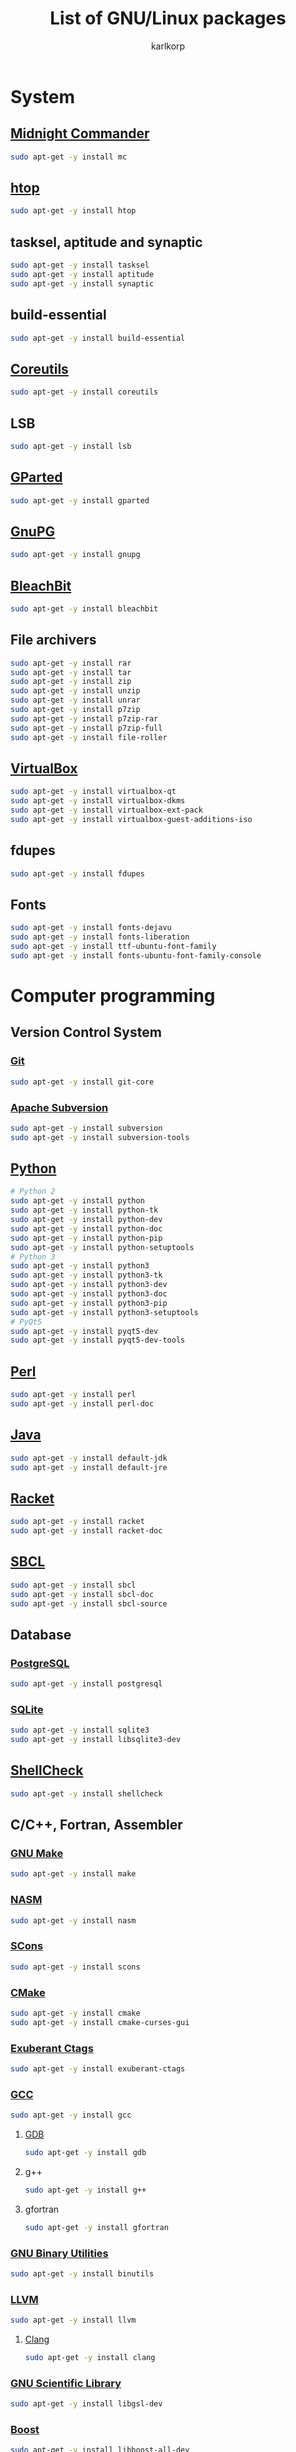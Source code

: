 #+TITLE: List of GNU/Linux packages
#+AUTHOR: karlkorp
#+EMAIL: lispgod@gmail.com

#+LANGUAGE: en
#+STARTUP: indent content
#+PROPERTY: header-args :exports code :tangle install.sh

* System
** [[https://www.midnight-commander.org/][Midnight Commander]]
#+BEGIN_SRC sh
  sudo apt-get -y install mc
#+END_SRC

** [[https://hisham.hm/htop/][htop]]
#+BEGIN_SRC sh
  sudo apt-get -y install htop
#+END_SRC

** tasksel, aptitude and synaptic
#+BEGIN_SRC sh
  sudo apt-get -y install tasksel
  sudo apt-get -y install aptitude
  sudo apt-get -y install synaptic
#+END_SRC

** build-essential
#+BEGIN_SRC sh
  sudo apt-get -y install build-essential
#+END_SRC

** [[https://www.gnu.org/software/coreutils/coreutils.html][Coreutils]]
#+BEGIN_SRC sh
  sudo apt-get -y install coreutils
#+END_SRC

** LSB
#+BEGIN_SRC sh
  sudo apt-get -y install lsb
#+END_SRC

** [[http://gparted.org/][GParted]]
#+BEGIN_SRC sh
  sudo apt-get -y install gparted
#+END_SRC

** [[https://www.gnupg.org/][GnuPG]]
#+BEGIN_SRC sh
  sudo apt-get -y install gnupg
#+END_SRC

** [[https://www.bleachbit.org/][BleachBit]]
#+BEGIN_SRC sh
  sudo apt-get -y install bleachbit
#+END_SRC

** File archivers
#+BEGIN_SRC sh
  sudo apt-get -y install rar
  sudo apt-get -y install tar
  sudo apt-get -y install zip
  sudo apt-get -y install unzip
  sudo apt-get -y install unrar
  sudo apt-get -y install p7zip
  sudo apt-get -y install p7zip-rar
  sudo apt-get -y install p7zip-full
  sudo apt-get -y install file-roller
#+END_SRC

** [[https://www.virtualbox.org/][VirtualBox]]
#+BEGIN_SRC sh
  sudo apt-get -y install virtualbox-qt
  sudo apt-get -y install virtualbox-dkms
  sudo apt-get -y install virtualbox-ext-pack
  sudo apt-get -y install virtualbox-guest-additions-iso
#+END_SRC

** fdupes
#+BEGIN_SRC sh
  sudo apt-get -y install fdupes
#+END_SRC

** Fonts
#+BEGIN_SRC sh
  sudo apt-get -y install fonts-dejavu
  sudo apt-get -y install fonts-liberation
  sudo apt-get -y install ttf-ubuntu-font-family
  sudo apt-get -y install fonts-ubuntu-font-family-console
#+END_SRC

* Computer programming
** Version Control System
*** [[https://git-scm.com/][Git]]
#+BEGIN_SRC sh
  sudo apt-get -y install git-core
#+END_SRC

*** [[https://subversion.apache.org/][Apache Subversion]]
#+BEGIN_SRC sh
  sudo apt-get -y install subversion
  sudo apt-get -y install subversion-tools
#+END_SRC

** [[https://www.python.org/][Python]]
#+BEGIN_SRC sh
  # Python 2
  sudo apt-get -y install python
  sudo apt-get -y install python-tk
  sudo apt-get -y install python-dev
  sudo apt-get -y install python-doc
  sudo apt-get -y install python-pip
  sudo apt-get -y install python-setuptools
  # Python 3
  sudo apt-get -y install python3
  sudo apt-get -y install python3-tk
  sudo apt-get -y install python3-dev
  sudo apt-get -y install python3-doc
  sudo apt-get -y install python3-pip
  sudo apt-get -y install python3-setuptools
  # PyQt5
  sudo apt-get -y install pyqt5-dev
  sudo apt-get -y install pyqt5-dev-tools
#+END_SRC

** [[https://www.perl.org/][Perl]]
#+BEGIN_SRC sh
  sudo apt-get -y install perl
  sudo apt-get -y install perl-doc
#+END_SRC

** [[http://openjdk.java.net/][Java]]
#+BEGIN_SRC sh
  sudo apt-get -y install default-jdk
  sudo apt-get -y install default-jre
#+END_SRC

** [[https://racket-lang.org/][Racket]]
#+BEGIN_SRC sh
  sudo apt-get -y install racket
  sudo apt-get -y install racket-doc
#+END_SRC

** [[http://www.sbcl.org/][SBCL]]
#+BEGIN_SRC sh
  sudo apt-get -y install sbcl
  sudo apt-get -y install sbcl-doc
  sudo apt-get -y install sbcl-source
#+END_SRC

** Database
*** [[http://www.postgresql.org/][PostgreSQL]]
#+BEGIN_SRC sh
  sudo apt-get -y install postgresql
#+END_SRC

*** [[https://www.sqlite.org/index.html][SQLite]]
#+BEGIN_SRC sh
  sudo apt-get -y install sqlite3
  sudo apt-get -y install libsqlite3-dev
#+END_SRC

** [[https://www.shellcheck.net/][ShellCheck]]
#+BEGIN_SRC sh
  sudo apt-get -y install shellcheck
#+END_SRC

** C/C++, Fortran, Assembler
*** [[https://www.gnu.org/software/make/][GNU Make]]
#+BEGIN_SRC sh
  sudo apt-get -y install make
#+END_SRC

*** [[http://www.nasm.us/][NASM]]
#+BEGIN_SRC sh
  sudo apt-get -y install nasm
#+END_SRC

*** [[http://www.scons.org/][SCons]]
#+BEGIN_SRC sh
  sudo apt-get -y install scons
#+END_SRC

*** [[https://cmake.org/][CMake]]
#+BEGIN_SRC sh
  sudo apt-get -y install cmake
  sudo apt-get -y install cmake-curses-gui
#+END_SRC

*** [[http://ctags.sourceforge.net/][Exuberant Ctags]]
#+BEGIN_SRC sh
  sudo apt-get -y install exuberant-ctags
#+END_SRC

*** [[https://gcc.gnu.org/][GCC]]
#+BEGIN_SRC sh
  sudo apt-get -y install gcc
#+END_SRC

**** [[https://www.gnu.org/software/gdb/][GDB]]
#+BEGIN_SRC sh
  sudo apt-get -y install gdb
#+END_SRC

**** g++
#+BEGIN_SRC sh
  sudo apt-get -y install g++
#+END_SRC

**** gfortran
#+BEGIN_SRC sh
  sudo apt-get -y install gfortran
#+END_SRC

*** [[https://www.gnu.org/software/binutils/][GNU Binary Utilities]]
#+BEGIN_SRC sh
  sudo apt-get -y install binutils
#+END_SRC

*** [[http://llvm.org/][LLVM]]
#+BEGIN_SRC sh
  sudo apt-get -y install llvm
#+END_SRC

**** [[http://clang.llvm.org/][Clang]]
#+BEGIN_SRC sh
  sudo apt-get -y install clang
#+END_SRC

*** [[https://www.gnu.org/software/gsl/][GNU Scientific Library]]
#+BEGIN_SRC sh
  sudo apt-get -y install libgsl-dev
#+END_SRC

*** [[http://www.boost.org/][Boost]]
#+BEGIN_SRC sh
  sudo apt-get -y install libboost-all-dev
#+END_SRC

*** MPI
#+BEGIN_SRC sh
  sudo apt-get -y install mpi-default-dev
#+END_SRC

**** [[http://www.mpich.org/][MPICH]]
#+BEGIN_SRC sh
  sudo apt-get -y install mpich
  sudo apt-get -y install libmpich-dev
#+END_SRC

**** [[https://www.open-mpi.org/][Open MPI]]
#+BEGIN_SRC sh
  sudo apt-get -y install libopenmpi-dev
#+END_SRC

*** [[http://opencv.org/][OpenCV]]
#+BEGIN_SRC sh
  sudo apt-get -y install libopencv-dev
#+END_SRC

*** [[http://www.swig.org/][SWIG]]
#+BEGIN_SRC sh
  sudo apt-get -y install swig
#+END_SRC

*** Linear Algebra Libraries
**** [[http://eigen.tuxfamily.org/index.php?title=Main_Page][Eigen]]
#+BEGIN_SRC sh
  sudo apt-get -y install libeigen3-dev
#+END_SRC

**** [[http://arma.sourceforge.net/][Armadillo]]
#+BEGIN_SRC sh
  sudo apt-get -y install libarmadillo-dev
#+END_SRC

**** [[http://math-atlas.sourceforge.net/][ATLAS]]
#+BEGIN_SRC sh
  sudo apt-get -y install libatlas-base-dev
#+END_SRC

**** [[http://www.netlib.org/lapack/][LAPACK]]
#+BEGIN_SRC sh
  sudo apt-get -y install liblapacke-dev
#+END_SRC

**** [[http://www.openblas.net/][OpenBLAS]]
#+BEGIN_SRC sh
  sudo apt-get -y install libopenblas-dev
#+END_SRC

*** [[http://cppcheck.sourceforge.net/][Cppcheck]]
#+BEGIN_SRC sh
  sudo apt-get -y install cppcheck
#+END_SRC

*** OpenGL
#+BEGIN_SRC sh
  sudo apt-get -y install libglm-dev
  sudo apt-get -y install libx11-dev
  sudo apt-get -y install libglew-dev
  sudo apt-get -y install freeglut3-dev
  sudo apt-get -y install mesa-common-dev
#+END_SRC

*** [[https://www.tcl.tk/][Tcl/Tk]]
#+BEGIN_SRC sh
  sudo apt-get -y install tk-dev
  sudo apt-get -y install tcl-dev
#+END_SRC

** IDE's and Text editors
*** [[https://www.gnu.org/software/emacs/][GNU Emacs]]
#+BEGIN_SRC sh
  sudo apt-get -y install emacs24
  sudo apt-get -y install emacs24-el
  sudo apt-get -y install emacs-goodies-el
#+END_SRC

**** [[http://orgmode.org/][Org-mode]]
#+BEGIN_SRC sh
  sudo apt-get -y install org-mode
#+END_SRC

*** [[https://common-lisp.net/project/slime/][SLIME]]
#+BEGIN_SRC sh
  sudo apt-get -y install slime
  sudo apt-get -y install cl-asdf
  sudo apt-get -y install cl-cffi
  sudo apt-get -y install cl-swank
#+END_SRC

*** [[http://www.vim.org/][Vim]]
#+BEGIN_SRC sh
  sudo apt-get -y install vim
  sudo apt-get -y install vim-doc
  sudo apt-get -y install vim-gtk
  sudo apt-get -y install vim-nox
#+END_SRC

*** [[http://www.freepascal.org/][FPC]]
#+BEGIN_SRC sh
  sudo apt-get -y install fpc
  sudo apt-get -y install fp-ide
  sudo apt-get -y install fp-docs
  sudo apt-get -y install fp-utils
  sudo apt-get -y install fpc-source
#+END_SRC

*** [[https://www.lazarus-ide.org/][Lazarus]]
#+BEGIN_SRC sh
  sudo apt-get -y install lcl
  sudo apt-get -y install lazarus
#+END_SRC

*** [[https://www.geany.org/][Geany]]
#+BEGIN_SRC sh
  sudo apt-get -y install geany
  sudo apt-get -y install geany-plugins
#+END_SRC

* Scientific packages
** [[https://imagej.nih.gov/ij/][ImageJ]]
#+BEGIN_SRC sh
  sudo apt-get -y install imagej
#+END_SRC

** [[http://gwyddion.net/][Gwyddion]]
#+BEGIN_SRC sh
  sudo apt-get -y install gwyddion
  sudo apt-get -y install gwyddion-plugins
#+END_SRC

** [[http://www.gnuplot.info/][Gnuplot]]
#+BEGIN_SRC sh
  sudo apt-get -y install gnuplot
#+END_SRC

** [[http://maxima.sourceforge.net/index.html][Maxima]]
#+BEGIN_SRC sh
  sudo apt-get -y install maxima
  sudo apt-get -y install xmaxima
  sudo apt-get -y install wxmaxima
#+END_SRC

** [[https://www.gnu.org/software/octave/][GNU Octave]]
#+BEGIN_SRC sh
  sudo apt-get -y install octave
  sudo apt-get -y install octave-doc
  sudo apt-get -y install octave-info
  sudo apt-get -y install liboctave-dev
  sudo apt-get -y install octave-htmldoc
#+END_SRC

*** [[https://octave.sourceforge.io/][GNU Octave packages]]
#+BEGIN_SRC sh
  sudo apt-get -y install octave-io
  sudo apt-get -y install octave-gsl
  sudo apt-get -y install octave-tsa
  sudo apt-get -y install octave-image
  sudo apt-get -y install octave-ltfat
  sudo apt-get -y install octave-optim
  sudo apt-get -y install octave-signal
  sudo apt-get -y install octave-struct
  sudo apt-get -y install octave-control
  sudo apt-get -y install octave-geometry
  sudo apt-get -y install octave-parallel
  sudo apt-get -y install octave-symbolic
  sudo apt-get -y install octave-statistics
#+END_SRC

** [[https://www.hdfgroup.org/][Hierarchical Data Format]]
#+BEGIN_SRC sh
  sudo apt-get -y install h5utils
  sudo apt-get -y install hdf5-tools
  sudo apt-get -y install libhdf5-dev
  sudo apt-get -y install libhdf5-mpi-dev
  sudo apt-get -y install libhdf5-serial-dev
#+END_SRC

** [[https://www.unidata.ucar.edu/software/netcdf/][NetCDF]]
#+BEGIN_SRC sh
  sudo apt-get -y install pnetcdf-bin
  sudo apt-get -y install libnetcdf-dev
  sudo apt-get -y install libnetcdff-dev
  sudo apt-get -y install libpnetcdf-dev
  sudo apt-get -y install libnetcdf-cxx-legacy-dev
#+END_SRC

** [[http://computation.llnl.gov/projects/hypre-scalable-linear-solvers-multigrid-methods][HYPRE]]
#+BEGIN_SRC sh
  sudo apt-get -y install libhypre-dev
#+END_SRC

** [[https://www.r-project.org/][R]]
#+BEGIN_SRC sh
  sudo apt-get -y install r-base
  sudo apt-get -y install r-cran-ggplot2
#+END_SRC

*** [[https://ess.r-project.org/][ESS]]
#+BEGIN_SRC sh
  sudo apt-get -y install ess
#+END_SRC

** [[http://lammps.sandia.gov/][LAMMPS]]
#+BEGIN_SRC sh
  sudo apt-get -y install lammps
  sudo apt-get -y install lammps-doc
#+END_SRC

** [[http://ngspice.sourceforge.net/][Ngspice]]
#+BEGIN_SRC sh
  sudo apt-get -y install ngspice
#+END_SRC

** Requirements for [[http://geant4.cern.ch/][Geant4]]
#+BEGIN_SRC sh
  sudo apt-get -y install libxmu-dev
  sudo apt-get -y install libexpat1-dev
  sudo apt-get -y install libxerces-c-dev
#+END_SRC

** CAD
*** [[http://www.freecadweb.org/][FreeCAD]]
#+BEGIN_SRC sh
  sudo apt-get -y install freecad
#+END_SRC

* Office
** [[https://www.libreoffice.org/][LibreOffice]]
#+BEGIN_SRC sh
  sudo apt-get -y install libreoffice
  sudo apt-get -y install libreoffice-style-sifr
#+END_SRC

** [[http://www.latex-project.org/][LaTeX]]
*** [[https://www.tug.org/texlive/][TeX Live]]
#+BEGIN_SRC sh
  sudo apt-get -y install texlive
  sudo apt-get -y install texlive-lang-english
  sudo apt-get -y install texlive-lang-cyrillic
#+END_SRC

*** [[https://www.gnu.org/software/auctex/][AUCTeX]]
#+BEGIN_SRC sh
  sudo apt-get -y install auctex
#+END_SRC

** [[https://pdfgrep.org/][pdfgrep]]
#+BEGIN_SRC sh
  sudo apt-get -y install pdfgrep
#+END_SRC

** [[http://www.giuspen.com/cherrytree/][CherryTree]]
#+BEGIN_SRC sh
  sudo apt-get -y install cherrytree
#+END_SRC

* Audio and Video
** [[https://ffmpeg.org/][FFmpeg]]
#+BEGIN_SRC sh
  sudo apt-get -y install ffmpeg
#+END_SRC

** [[https://obsproject.com/][Open Broadcaster Software]]
#+BEGIN_SRC sh
  sudo add-apt-repository -y ppa:obsproject/obs-studio
  sudo apt-get update && sudo apt-get -y install obs-studio
#+END_SRC

** [[http://www.audacityteam.org/][Audacity]]
#+BEGIN_SRC sh
  sudo apt-get -y install audacity
#+END_SRC

** [[https://wiki.gnome.org/Apps/EasyTAG][EasyTAG]]
#+BEGIN_SRC sh
  sudo apt-get -y install easytag
#+END_SRC

** [[http://soundconverter.org/][SoundConverter]]
#+BEGIN_SRC sh
  sudo apt-get -y install soundconverter
#+END_SRC

** [[http://www.videolan.org/vlc/][VLC media player]]
#+BEGIN_SRC sh
  sudo apt-get -y install vlc
  sudo apt-get -y install vlc-nox
#+END_SRC

** Brasero
#+BEGIN_SRC sh
  sudo apt-get -y install brasero
#+END_SRC

* Graphics
** [[https://www.blender.org/][Blender]]
#+BEGIN_SRC sh
  sudo apt-get -y install blender
#+END_SRC

** [[https://inkscape.org/en/][Inkscape]]
#+BEGIN_SRC sh
  sudo apt-get -y install inkscape
#+END_SRC

** [[http://www.ghostscript.com/][Ghostscript]]
#+BEGIN_SRC sh
  sudo apt-get -y install ghostscript
#+END_SRC

** [[https://www.gimp.org/][GIMP]]
#+BEGIN_SRC sh
  sudo apt-get -y install gimp
  sudo apt-get -y install gimp-data-extras
#+END_SRC

** [[http://www.imagemagick.org/script/index.php][ImageMagick]]
#+BEGIN_SRC sh
  sudo apt-get -y install imagemagick
#+END_SRC

* Internet
** [[http://www.openssh.com/][OpenSSH]]
#+BEGIN_SRC sh
  sudo apt-get -y install ssh
#+END_SRC

** [[https://www.openssl.org/][OpenSSL]]
#+BEGIN_SRC sh
  sudo apt-get -y install openssl
#+END_SRC

** [[https://openvpn.net/][OpenVPN]]
#+BEGIN_SRC sh
  sudo apt-get -y install openvpn
#+END_SRC

** [[http://www.gnutls.org/][GnuTLS]]
#+BEGIN_SRC sh
  sudo apt-get -y install gnutls-bin
#+END_SRC

** [[https://nmap.org/][Nmap]]
#+BEGIN_SRC sh
  sudo apt-get -y install nmap
#+END_SRC

** [[http://www.openwall.com/john/][John the Ripper]]
#+BEGIN_SRC sh
  sudo apt-get -y install john
#+END_SRC

** [[https://curl.haxx.se/][cURL]]
#+BEGIN_SRC sh
  sudo apt-get -y install curl
  sudo apt-get -y install curlftpfs
#+END_SRC

** [[http://www.gnu.org/software/wget/][GNU Wget]]
#+BEGIN_SRC sh
  sudo apt-get -y install wget
#+END_SRC

** [[https://www.transmissionbt.com/][Transmission]]
#+BEGIN_SRC sh
  sudo apt-get -y install transmission
  sudo apt-get -y install transmission-cli
  sudo apt-get -y install transmission-gtk
#+END_SRC

** [[https://telegram.org/][Telegram]]
#+BEGIN_SRC sh
  sudo add-apt-repository -y ppa:atareao/telegram
  sudo apt-get update && sudo apt-get -y install telegram
#+END_SRC

* Games
** [[https://www.openttd.org/en/][OpenTTD]]
#+BEGIN_SRC sh
  sudo apt-get -y install openttd
  sudo apt-get -y install openttd-opengfx
  sudo apt-get -y install openttd-openmsx
  sudo apt-get -y install openttd-opensfx
#+END_SRC
